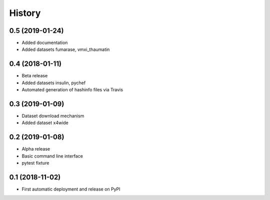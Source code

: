 =======
History
=======

0.5 (2019-01-24)
^^^^^^^^^^^^^^^^

* Added documentation
* Added datasets fumarase, vmxi_thaumatin

0.4 (2018-01-11)
^^^^^^^^^^^^^^^^

* Beta release
* Added datasets insulin, pychef
* Automated generation of hashinfo files via Travis


0.3 (2019-01-09)
^^^^^^^^^^^^^^^^

* Dataset download mechanism
* Added dataset x4wide


0.2 (2019-01-08)
^^^^^^^^^^^^^^^^

* Alpha release
* Basic command line interface
* pytest fixture


0.1 (2018-11-02)
^^^^^^^^^^^^^^^^

* First automatic deployment and release on PyPI
